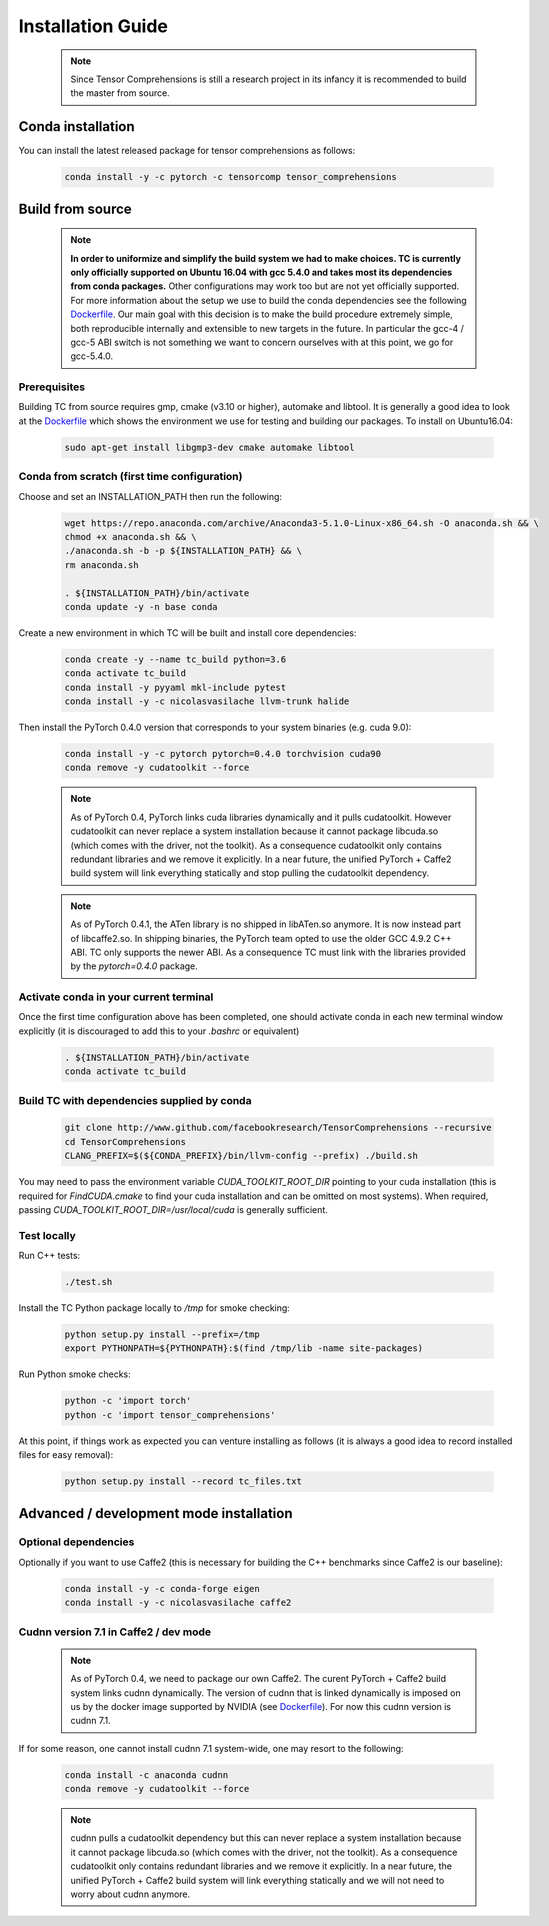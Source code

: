 .. _installation_guide:

Installation Guide
==================

    .. note::

       Since Tensor Comprehensions is still a research project in its infancy
       it is recommended to build the master from source.

Conda installation
^^^^^^^^^^^^^^^^^^
You can install the latest released package for tensor comprehensions as follows:

    .. code-block:: bash

       conda install -y -c pytorch -c tensorcomp tensor_comprehensions

Build from source
^^^^^^^^^^^^^^^^^

    .. note::

       **In order to uniformize and simplify the build system we had to make
       choices. TC is currently only officially supported on Ubuntu 16.04 with
       gcc 5.4.0 and takes most its dependencies from conda packages.**
       Other configurations may work too but are not yet officially supported.
       For more information about the setup we use to build the conda
       dependencies see the following `Dockerfile <https://github.com/facebookresearch/TensorComprehensions/blob/master/conda_recipes/docker-images/tc-cuda9.0-cudnn7.1-ubuntu16.04-devel/Dockerfile>`_.
       Our main goal with this decision is to make the build procedure
       extremely simple, both reproducible internally and extensible to new
       targets in the future. In particular the gcc-4 / gcc-5 ABI switch is
       not something we want to concern ourselves with at this point, we go
       for gcc-5.4.0.

Prerequisites
"""""""""""""
Building TC from source requires gmp, cmake (v3.10 or higher), automake
and libtool. It is generally a good idea to look at the
`Dockerfile <https://github.com/facebookresearch/TensorComprehensions/blob/master/conda_recipes/docker-images/tc-cuda9.0-cudnn7.1-ubuntu16.04-devel/Dockerfile>`_
which shows the environment we use for testing and building our packages.
To install on Ubuntu16.04:

    .. code-block:: bash

       sudo apt-get install libgmp3-dev cmake automake libtool

Conda from scratch (first time configuration)
"""""""""""""""""""""""""""""""""""""""""""""
Choose and set an INSTALLATION_PATH then run the following:

    .. code-block:: bash

       wget https://repo.anaconda.com/archive/Anaconda3-5.1.0-Linux-x86_64.sh -O anaconda.sh && \
       chmod +x anaconda.sh && \
       ./anaconda.sh -b -p ${INSTALLATION_PATH} && \
       rm anaconda.sh

       . ${INSTALLATION_PATH}/bin/activate
       conda update -y -n base conda

Create a new environment in which TC will be built and install core dependencies:

    .. code-block:: bash

       conda create -y --name tc_build python=3.6
       conda activate tc_build
       conda install -y pyyaml mkl-include pytest
       conda install -y -c nicolasvasilache llvm-trunk halide

Then install the PyTorch 0.4.0 version that corresponds to your system binaries
(e.g. cuda 9.0):

    .. code-block:: bash

       conda install -y -c pytorch pytorch=0.4.0 torchvision cuda90
       conda remove -y cudatoolkit --force

    .. note::
       As of PyTorch 0.4, PyTorch links cuda libraries dynamically and it
       pulls cudatoolkit. However cudatoolkit can never replace a system installation
       because it cannot package libcuda.so (which comes with the driver, not
       the toolkit). As a consequence cudatoolkit only contains redundant
       libraries and we remove it explicitly. In a near future, the unified
       PyTorch + Caffe2 build system will link everything statically and stop
       pulling the cudatoolkit dependency.
       
    .. note::
       As of PyTorch 0.4.1, the ATen library is no shipped in libATen.so anymore. It is
       now instead part of libcaffe2.so. In shipping binaries, the PyTorch team opted
       to use the older GCC 4.9.2 C++ ABI. TC only supports the newer ABI. As a consequence
       TC must link with the libraries provided by the `pytorch=0.4.0` package.

Activate conda in your current terminal
""""""""""""""""""""""""""""""""""""""""""""""""""""

Once the first time configuration above has been completed, one should
activate conda in
each new terminal window explicitly (it is discouraged to add this to your
`.bashrc` or equivalent)

    .. code-block:: bash

       . ${INSTALLATION_PATH}/bin/activate
       conda activate tc_build

Build TC with dependencies supplied by conda
""""""""""""""""""""""""""""""""""""""""""""

    .. code-block:: bash

       git clone http://www.github.com/facebookresearch/TensorComprehensions --recursive
       cd TensorComprehensions
       CLANG_PREFIX=$(${CONDA_PREFIX}/bin/llvm-config --prefix) ./build.sh

You may need to pass the environment variable `CUDA_TOOLKIT_ROOT_DIR` pointing
to your cuda installation (this is required for `FindCUDA.cmake` to find your
cuda installation and can be omitted on most systems). When required, passing
`CUDA_TOOLKIT_ROOT_DIR=/usr/local/cuda` is generally sufficient.

Test locally
""""""""""""
Run C++ tests:

    .. code-block:: bash

       ./test.sh

Install the TC Python package locally to `/tmp` for smoke checking:

    .. code-block:: bash

       python setup.py install --prefix=/tmp
       export PYTHONPATH=${PYTHONPATH}:$(find /tmp/lib -name site-packages)

Run Python smoke checks:

    .. code-block:: bash

       python -c 'import torch'
       python -c 'import tensor_comprehensions'

At this point, if things work as expected you can venture installing as
follows (it is always a good idea to record installed files for easy removal):

    .. code-block:: bash

       python setup.py install --record tc_files.txt

Advanced / development mode installation
^^^^^^^^^^^^^^^^^^^^^^^^^^^^^^^^^^^^^^^^

Optional dependencies
"""""""""""""""""""""

Optionally if you want to use Caffe2 (this is necessary for building the C++
benchmarks since Caffe2 is our baseline):

    .. code-block:: bash

       conda install -y -c conda-forge eigen
       conda install -y -c nicolasvasilache caffe2

Cudnn version 7.1 in Caffe2 / dev mode
""""""""""""""""""""""""""""""""""""""

    .. note::

       As of PyTorch 0.4, we need to package our own Caffe2. The curent
       PyTorch + Caffe2 build system links cudnn dynamically. The version of
       cudnn that is linked dynamically is imposed on us by the docker image
       supported by NVIDIA (see
       `Dockerfile <https://github.com/facebookresearch/TensorComprehensions/blob/master/conda_recipes/docker-images/tc-cuda9.0-cudnn7.1-ubuntu16.04-devel/Dockerfile>`_).
       For now this cudnn version is cudnn 7.1.

If for some reason, one cannot install cudnn 7.1 system-wide, one may resort
to the following:

    .. code-block:: bash

       conda install -c anaconda cudnn
       conda remove -y cudatoolkit --force

    .. note::

       cudnn pulls a cudatoolkit dependency but this can never replace a
       system installation because it cannot package libcuda.so (which comes
       with the driver, not the toolkit).
       As a consequence cudatoolkit only contains redundant libraries and we
       remove it explicitly. In a near future, the unified PyTorch + Caffe2
       build system will link everything statically and we will not need to
       worry about cudnn anymore.
